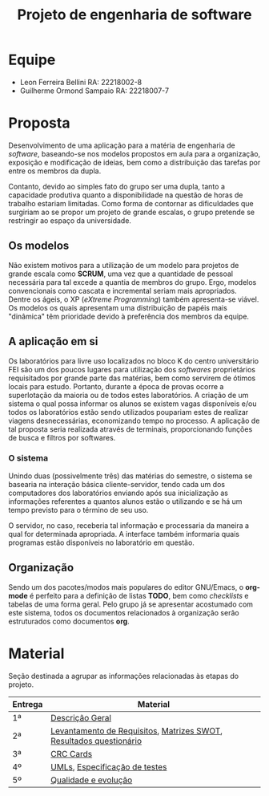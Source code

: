 #+TITLE: Projeto de engenharia de software

[[file:imgs/cliEnter.png]]

* Equipe
  - Leon Ferreira Bellini RA: 22218002-8
  - Guilherme Ormond Sampaio RA: 22218007-7
    
* Proposta 
  Desenvolvimento de uma aplicação para a matéria de engenharia de /software/, 
  baseando-se nos modelos propostos em aula para a organização, exposição e 
  modificação de ideias, bem como a distribuição das tarefas por 
  entre os membros da dupla. 
 
  Contanto, devido ao simples fato do grupo ser uma dupla, tanto a capacidade
  produtiva quanto a disponibilidade na questão de horas de trabalho estariam 
  limitadas. Como forma de contornar as dificuldades que surgiriam ao se propor
  um projeto de grande escalas, o grupo pretende se restringir ao espaço da 
  universidade.

** Os modelos 
   Não existem motivos para a 
   utilização de um modelo para projetos de grande escala como *SCRUM*, 
   uma vez que a quantidade de pessoal necessária para tal excede a quantia 
   de membros do grupo. Ergo, modelos convencionais como cascata e incremental
   seriam mais apropriados. Dentre os ágeis, o XP (/eXtreme Programming/) também 
   apresenta-se viável. Os modelos os quais apresentam uma distribuição de papéis
   mais "dinâmica" têm prioridade devido à preferência dos membros da equipe. 

** A aplicação em si 
   Os laboratórios para livre uso localizados no bloco K do centro universitário 
   FEI são um dos poucos lugares para utilização dos /softwares/ proprietários 
   requisitados por grande parte das matérias, bem como servirem de ótimos locais
   para estudo. Portanto, durante a época de provas ocorre a superlotação da maioria
   ou de todos estes laboratórios. A criação de um sistema o qual possa informar
   os alunos se existem vagas disponíveis e/ou todos os laboratórios estão sendo
   utilizados poupariam estes de realizar viagens desnecessárias, economizando 
   tempo no processo. A aplicação de tal proposta seria realizada através de terminais, 
   proporcionando funções de busca e filtros por softwares.

*** O sistema   
    Unindo duas (possivelmente três) das matérias do semestre, o sistema se basearia
    na interação básica cliente-servidor, tendo cada um dos computadores dos laboratórios 
    enviando após sua inicialização as informações referentes a quantos alunos estão o 
    utilizando e se há um tempo previsto para o término de seu uso.
    
    O servidor, no caso, receberia tal informação e processaria da maneira a qual for
    determinada apropriada. A interface também informaria quais programas estão 
    disponíveis no laboratório em questão.
   
** Organização
   Sendo um dos pacotes/modos mais populares do editor GNU/Emacs, o *org-mode* é 
   perfeito para a definição de listas *TODO*, bem como /checklists/ e tabelas 
   de uma forma geral. Pelo grupo já se apresentar acostumado com este sistema, 
   todos os documentos relacionados à organização serão estruturados como 
   documentos *org*. 

* Material
Seção destinada a agrupar as informações relacionadas às etapas do projeto.
|---------+--------------------------------------------------------------------|
| Entrega | Material                                                           |
|---------+--------------------------------------------------------------------|
| 1ª      | [[https://github.com/sociedade-do-pastel/softeiros/blob/master/docs/entrega/descricao_geral.org][Descrição Geral]]                                                    |
| 2ª      | [[https://github.com/sociedade-do-pastel/softeiros/blob/master/docs/entrega/levantamento_requisitos.org][Levantamento de Requisitos]], [[https://github.com/sociedade-do-pastel/softeiros/blob/master/docs/analise_riscos.org][Matrizes SWOT]], [[https://github.com/sociedade-do-pastel/softeiros/blob/master/docs/Pesquisa%20de%20interesse%20na%20aplica%C3%A7%C3%A3o%20de%20uma%20interface%20de%20exibi%C3%A7%C3%A3o%20e%20busca%20dos%20laborat%C3%B3rios%20de%20CGI%20da%20FEI..csv][Resultados questionário]] |
| 3ª      | [[https://github.com/sociedade-do-pastel/softeiros/blob/master/docs/crcCards.pdf][CRC Cards]]                                                          |
| 4º      | [[https://github.com/sociedade-do-pastel/softeiros/blob/master/docs/umls.pdf][UMLs]], [[https://github.com/sociedade-do-pastel/softeiros/blob/master/docs/entrega/especificacao_teste.org][Especificação de testes]]                                      |
| 5º      | [[https://github.com/sociedade-do-pastel/softeiros/blob/master/docs/entrega/evolucao.org][Qualidade e evolução]]                                               |
|---------+--------------------------------------------------------------------|

